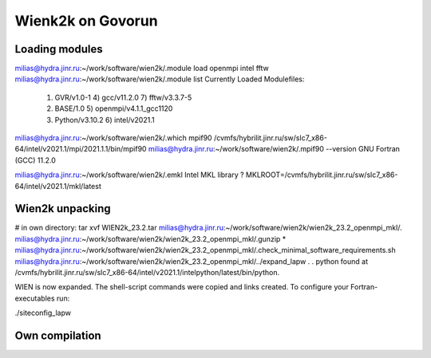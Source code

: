 ==================
Wienk2k on Govorun
==================

Loading modules
---------------
milias@hydra.jinr.ru:~/work/software/wien2k/.module load openmpi intel fftw
milias@hydra.jinr.ru:~/work/software/wien2k/.module list
Currently Loaded Modulefiles:
  1) GVR/v1.0-1               4) gcc/v11.2.0              7) fftw/v3.3.7-5
  2) BASE/1.0                 5) openmpi/v4.1.1_gcc1120
  3) Python/v3.10.2           6) intel/v2021.1

milias@hydra.jinr.ru:~/work/software/wien2k/.which mpif90
/cvmfs/hybrilit.jinr.ru/sw/slc7_x86-64/intel/v2021.1/mpi/2021.1.1/bin/mpif90
milias@hydra.jinr.ru:~/work/software/wien2k/.mpif90 --version
GNU Fortran (GCC) 11.2.0

milias@hydra.jinr.ru:~/work/software/wien2k/.emkl
Intel MKL library ? MKLROOT=/cvmfs/hybrilit.jinr.ru/sw/slc7_x86-64/intel/v2021.1/mkl/latest

Wien2k unpacking
----------------
# in own directory:  tar xvf WIEN2k_23.2.tar
milias@hydra.jinr.ru:~/work/software/wien2k/wien2k_23.2_openmpi_mkl/.
milias@hydra.jinr.ru:~/work/software/wien2k/wien2k_23.2_openmpi_mkl/.gunzip *
milias@hydra.jinr.ru:~/work/software/wien2k/wien2k_23.2_openmpi_mkl/.check_minimal_software_requirements.sh
milias@hydra.jinr.ru:~/work/software/wien2k/wien2k_23.2_openmpi_mkl/../expand_lapw
.
.
python found at /cvmfs/hybrilit.jinr.ru/sw/slc7_x86-64/intel/v2021.1/intelpython/latest/bin/python.

WIEN is now expanded. The shell-script commands were copied and links created.
To configure your Fortran-executables run:

./siteconfig_lapw



Own compilation
----------------





